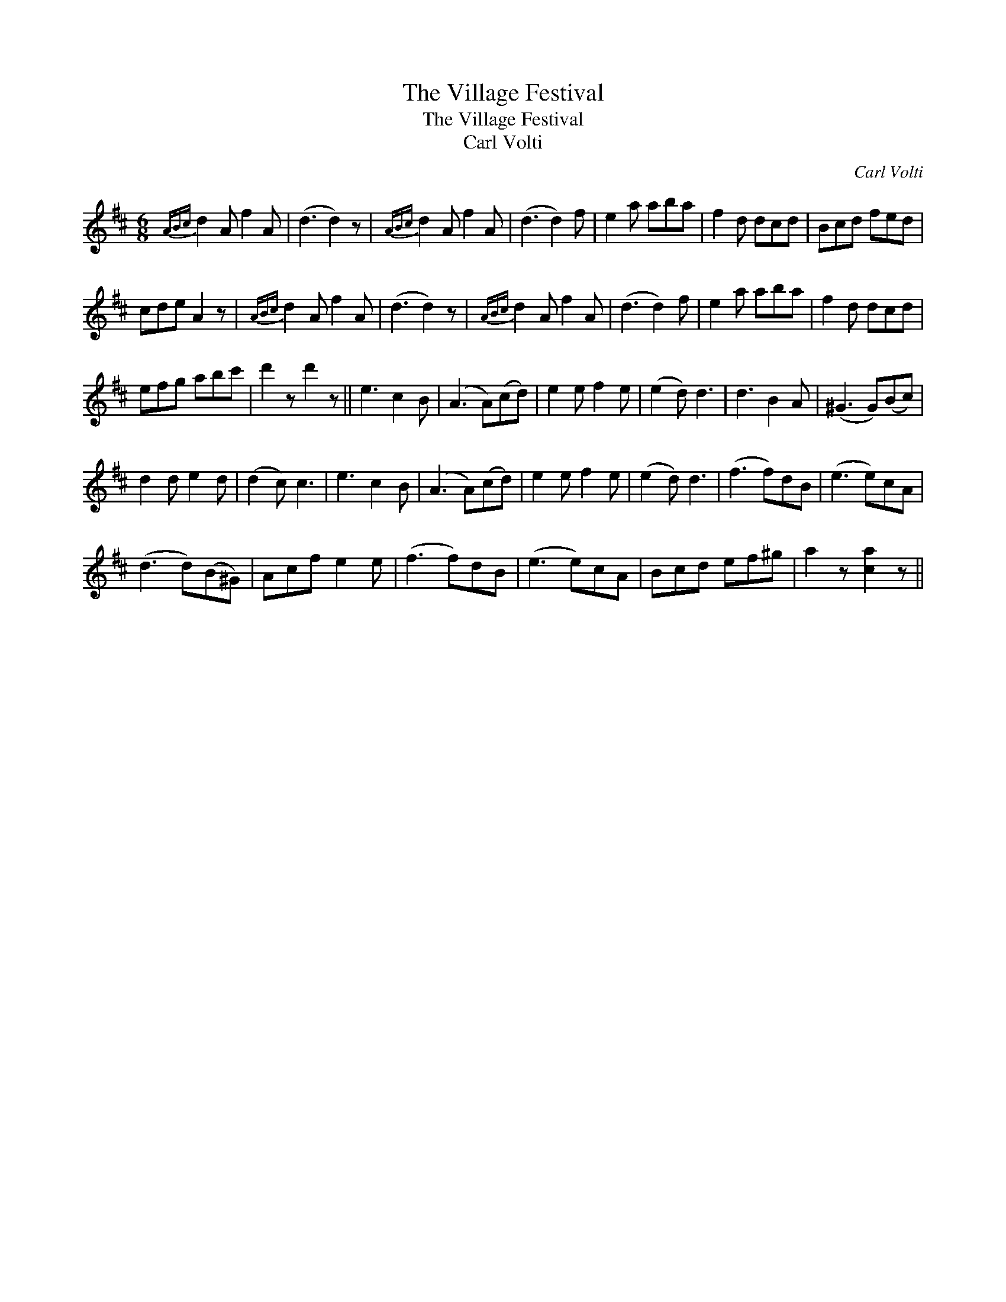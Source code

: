 X:1
T:Village Festival, The
T:Village Festival, The
T:Carl Volti
C:Carl Volti
L:1/8
M:6/8
K:D
V:1 treble 
V:1
{ABc} d2 A f2 A | (d3 d2) z |{ABc} d2 A f2 A | (d3 d2) f | e2 a aba | f2 d dcd | Bcd fed | %7
 cde A2 z |{ABc} d2 A f2 A | (d3 d2) z |{ABc} d2 A f2 A | (d3 d2) f | e2 a aba | f2 d dcd | %14
 efg abc' | d'2 z d'2 z || e3 c2 B | (A3 A)(cd) | e2 e f2 e | (e2 d) d3 | d3 B2 A | (^G3 G)(Bc) | %22
 d2 d e2 d | (d2 c) c3 | e3 c2 B | (A3 A)(cd) | e2 e f2 e | (e2 d) d3 | (f3 f)dB | (e3 e)cA | %30
 (d3 d)(B^G) | Acf e2 e | (f3 f)dB | (e3 e)cA | Bcd ef^g | a2 z [ca]2 z || %36

